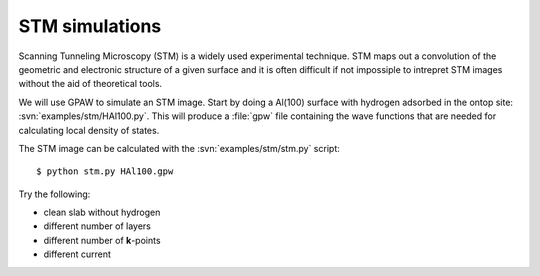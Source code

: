 ===============
STM simulations
===============

Scanning Tunneling Microscopy (STM) is a widely used experimental
technique. STM maps out a convolution of the geometric and electronic
structure of a given surface and it is often difficult if not
impossiple to intrepret STM images without the aid of theoretical
tools.

We will use GPAW to simulate an STM image.  Start by doing a Al(100)
surface with hydrogen adsorbed in the ontop site:
:svn:`examples/stm/HAl100.py`.  This will produce a :file:`gpw` file
containing the wave functions that are needed for calculating local
density of states.

The STM image can be calculated with the :svn:`examples/stm/stm.py` script::

  $ python stm.py HAl100.gpw

Try the following:

* clean slab without hydrogen
* different number of layers
* different number of **k**-points
* different current

